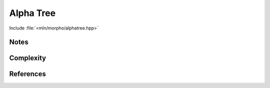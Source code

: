 Alpha Tree
==========

Include :file:`<mln/morpho/alphatree.hpp>`

.. cpp:namespace:: mln::morpho


.. cpp:function:: auto alphatree(Image f, Neighborhood nbh);

    Compute the alphatree (also known as quasi-flat zone hierarchy) and returns a pair
    `(tree, node_map)`. See :doc:`component_tree` for more information about the
    representation of tree. 



    :param input: The input image
    :param nbh: The neighborhood 
    :return: A pair `(tree, node_map)` where *tree* is of type
    `component_tree<image_value_t<I>>` and `node_map` is a mapping from each point to the
    node *id* in the tree.
             
    :precondition: ``f.domain().has(pinf)``

    .. rubric:: Requirements

    * ``image_value_t<I>`` is :cpp:concept:`std::totally_ordered`

    .. rubric:: Example

    ::
        
        #include <mln/morpho/alphatree.hpp>
        #include <mln/core/image/ndimage.hpp>
        #include <mln/core/neighborhood/c4.hpp>

        mln::image2d<uint8_t> input = ...;

        auto [tree, node_map] = mln::morpho::alphatree(input, mln::c4);


Notes
-----

Complexity
----------


References
----------
